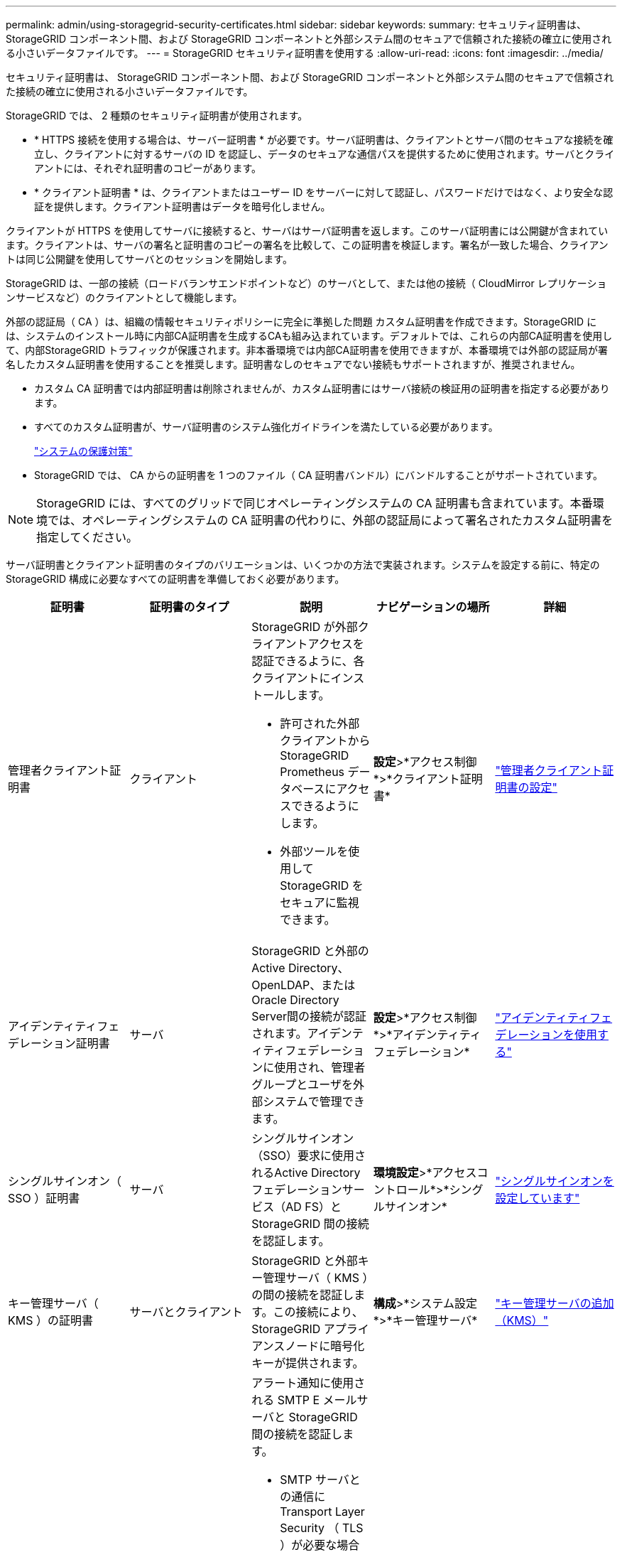 ---
permalink: admin/using-storagegrid-security-certificates.html 
sidebar: sidebar 
keywords:  
summary: セキュリティ証明書は、 StorageGRID コンポーネント間、および StorageGRID コンポーネントと外部システム間のセキュアで信頼された接続の確立に使用される小さいデータファイルです。 
---
= StorageGRID セキュリティ証明書を使用する
:allow-uri-read: 
:icons: font
:imagesdir: ../media/


[role="lead"]
セキュリティ証明書は、 StorageGRID コンポーネント間、および StorageGRID コンポーネントと外部システム間のセキュアで信頼された接続の確立に使用される小さいデータファイルです。

StorageGRID では、 2 種類のセキュリティ証明書が使用されます。

* * HTTPS 接続を使用する場合は、サーバー証明書 * が必要です。サーバ証明書は、クライアントとサーバ間のセキュアな接続を確立し、クライアントに対するサーバの ID を認証し、データのセキュアな通信パスを提供するために使用されます。サーバとクライアントには、それぞれ証明書のコピーがあります。
* * クライアント証明書 * は、クライアントまたはユーザー ID をサーバーに対して認証し、パスワードだけではなく、より安全な認証を提供します。クライアント証明書はデータを暗号化しません。


クライアントが HTTPS を使用してサーバに接続すると、サーバはサーバ証明書を返します。このサーバ証明書には公開鍵が含まれています。クライアントは、サーバの署名と証明書のコピーの署名を比較して、この証明書を検証します。署名が一致した場合、クライアントは同じ公開鍵を使用してサーバとのセッションを開始します。

StorageGRID は、一部の接続（ロードバランサエンドポイントなど）のサーバとして、または他の接続（ CloudMirror レプリケーションサービスなど）のクライアントとして機能します。

外部の認証局（ CA ）は、組織の情報セキュリティポリシーに完全に準拠した問題 カスタム証明書を作成できます。StorageGRID には、システムのインストール時に内部CA証明書を生成するCAも組み込まれています。デフォルトでは、これらの内部CA証明書を使用して、内部StorageGRID トラフィックが保護されます。非本番環境では内部CA証明書を使用できますが、本番環境では外部の認証局が署名したカスタム証明書を使用することを推奨します。証明書なしのセキュアでない接続もサポートされますが、推奨されません。

* カスタム CA 証明書では内部証明書は削除されませんが、カスタム証明書にはサーバ接続の検証用の証明書を指定する必要があります。
* すべてのカスタム証明書が、サーバ証明書のシステム強化ガイドラインを満たしている必要があります。
+
link:../harden/index.html["システムの保護対策"]

* StorageGRID では、 CA からの証明書を 1 つのファイル（ CA 証明書バンドル）にバンドルすることがサポートされています。



NOTE: StorageGRID には、すべてのグリッドで同じオペレーティングシステムの CA 証明書も含まれています。本番環境では、オペレーティングシステムの CA 証明書の代わりに、外部の認証局によって署名されたカスタム証明書を指定してください。

サーバ証明書とクライアント証明書のタイプのバリエーションは、いくつかの方法で実装されます。システムを設定する前に、特定の StorageGRID 構成に必要なすべての証明書を準備しておく必要があります。

[cols="1a,1a,1a,1a,1a"]
|===
| 証明書 | 証明書のタイプ | 説明 | ナビゲーションの場所 | 詳細 


 a| 
管理者クライアント証明書
 a| 
クライアント
 a| 
StorageGRID が外部クライアントアクセスを認証できるように、各クライアントにインストールします。

* 許可された外部クライアントから StorageGRID Prometheus データベースにアクセスできるようにします。
* 外部ツールを使用して StorageGRID をセキュアに監視できます。

 a| 
*設定*>*アクセス制御*>*クライアント証明書*
 a| 
link:configuring-administrator-client-certificates.html["管理者クライアント証明書の設定"]



 a| 
アイデンティティフェデレーション証明書
 a| 
サーバ
 a| 
StorageGRID と外部のActive Directory、OpenLDAP、またはOracle Directory Server間の接続が認証されます。アイデンティティフェデレーションに使用され、管理者グループとユーザを外部システムで管理できます。
 a| 
*設定*>*アクセス制御*>*アイデンティティフェデレーション*
 a| 
link:using-identity-federation.html["アイデンティティフェデレーションを使用する"]



 a| 
シングルサインオン（ SSO ）証明書
 a| 
サーバ
 a| 
シングルサインオン（SSO）要求に使用されるActive Directoryフェデレーションサービス（AD FS）とStorageGRID 間の接続を認証します。
 a| 
*環境設定*>*アクセスコントロール*>*シングルサインオン*
 a| 
link:configuring-sso.html["シングルサインオンを設定しています"]



 a| 
キー管理サーバ（ KMS ）の証明書
 a| 
サーバとクライアント
 a| 
StorageGRID と外部キー管理サーバ（ KMS ）の間の接続を認証します。この接続により、 StorageGRID アプライアンスノードに暗号化キーが提供されます。
 a| 
*構成*>*システム設定*>*キー管理サーバ*
 a| 
link:kms-adding.html["キー管理サーバの追加（KMS）"]



 a| 
E メールアラート通知の証明書
 a| 
サーバとクライアント
 a| 
アラート通知に使用される SMTP E メールサーバと StorageGRID 間の接続を認証します。

* SMTP サーバとの通信に Transport Layer Security （ TLS ）が必要な場合は、 E メールサーバの CA 証明書を指定する必要があります。
* SMTP E メールサーバで認証用のクライアント証明書が必要な場合にのみ、クライアント証明書を指定してください。

 a| 
*アラート*>*電子メールの設定*
 a| 
link:../monitor/index.html["トラブルシューティングを監視します"]



 a| 
ロードバランサエンドポイントの証明書
 a| 
サーバ
 a| 
S3またはSwiftクライアントとゲートウェイノードまたは管理ノード上のStorageGRID ロードバランササービスの間の接続を認証します。ロードバランサエンドポイントを設定する際に、ロードバランサ証明書をアップロードまたは生成します。クライアントアプリケーションは、StorageGRID に接続してオブジェクトデータを保存および読み出す際にロードバランサ証明書を使用します。

*注：*ロードバランサ証明書は、通常のStorageGRID 処理で最も使用される証明書です。
 a| 
*設定*>*ネットワーク設定*>*ロードバランサエンドポイント*
 a| 
* link:configuring-load-balancer-endpoints.html["ロードバランサエンドポイントの設定"]
* FabricPool のロードバランサエンドポイントの作成
+
link:../fabricpool/index.html["StorageGRID for FabricPool を設定します"]





 a| 
管理インターフェイスのサーバ証明書
 a| 
サーバ
 a| 
クライアントの Web ブラウザと StorageGRID 管理インターフェイスの間の接続を認証することで、ユーザがセキュリティの警告なしで Grid Manager とテナントマネージャにアクセスできるようにします。

この証明書は、 Grid 管理 API 接続とテナント管理 API 接続も認証します。

内部のCA証明書を使用するか、カスタム証明書をアップロードすることができます。
 a| 
*構成*>*ネットワーク設定*>*サーバー証明書*
 a| 
* link:configuring-server-certificates.html["サーバ証明書の設定"]
* link:configuring-custom-server-certificate-for-grid-manager-tenant-manager.html["Grid ManagerおよびTenant Manager用のカスタムサーバ証明書を設定する"]




 a| 
クラウドストレージプールのエンドポイントの証明書
 a| 
サーバ
 a| 
StorageGRID クラウドストレージプールから外部ストレージ（S3 GlacierやMicrosoft Azure BLOBストレージなど）への接続を認証します。クラウドプロバイダのタイプごとに別の証明書が必要です。
 a| 
* ilm *>*ストレージ・プール*
 a| 
link:../ilm/index.html["ILM を使用してオブジェクトを管理する"]



 a| 
プラットフォームサービスのエンドポイント証明書
 a| 
サーバ
 a| 
StorageGRID プラットフォームサービスから S3 ストレージリソースへの接続を認証します。
 a| 
* Tenant Manager * > * storage （ S3 ） * > * Platform services endpoints *
 a| 
link:../tenant/index.html["テナントアカウントを使用する"]



 a| 
Object Storage API Service Endpoint Server証明書
 a| 
サーバ
 a| 
ストレージノード上のLocal Distribution Router（LDR）サービスまたはゲートウェイノード上の廃止されたConnection Load Balancer（CLB）サービスへのセキュアなS3またはSwiftクライアント接続を認証します。
 a| 
*設定*>*ネットワーク設定*>*ロードバランサエンドポイント*
 a| 
link:configuring-custom-server-certificate-for-storage-node-or-clb.html["ストレージノードまたはCLBサービスへの接続用のカスタムサーバ証明書を設定する"]

|===


== 例 1 ：ロードバランササービス

この例では、 StorageGRID がサーバとして機能します。

. ロードバランサエンドポイントを設定し、 StorageGRID でサーバ証明書をアップロードまたは生成します。
. S3 または Swift クライアント接続をロードバランサエンドポイントに設定し、同じ証明書をクライアントにアップロードします。
. クライアントは、データを保存または取得する際に HTTPS を使用してロードバランサエンドポイントに接続します。
. StorageGRID は、公開鍵を含むサーバ証明書と、秘密鍵に基づく署名を返します。
. クライアントは、サーバの署名と証明書のコピーの署名を比較して、この証明書を検証します。署名が一致した場合、クライアントは同じ公開鍵を使用してセッションを開始します。
. クライアントがオブジェクトデータを StorageGRID に送信




== 例 2 ：外部キー管理サーバ（ KMS ）

この例では、 StorageGRID がクライアントとして機能します。

. 外部キー管理サーバソフトウェアを使用する場合は、 StorageGRID を KMS クライアントとして設定し、 CA 署名済みサーバ証明書、パブリッククライアント証明書、およびクライアント証明書の秘密鍵を取得します。
. Grid Manager を使用して KMS サーバを設定し、サーバ証明書とクライアント証明書およびクライアント秘密鍵をアップロードします。
. StorageGRID ノードで暗号化キーが必要な場合、証明書からのデータと秘密鍵に基づく署名を含む KMS サーバに要求が送信されます。
. KMS サーバは証明書の署名を検証し、 StorageGRID を信頼できることを決定します。
. KMS サーバは、検証済みの接続を使用して応答します。

